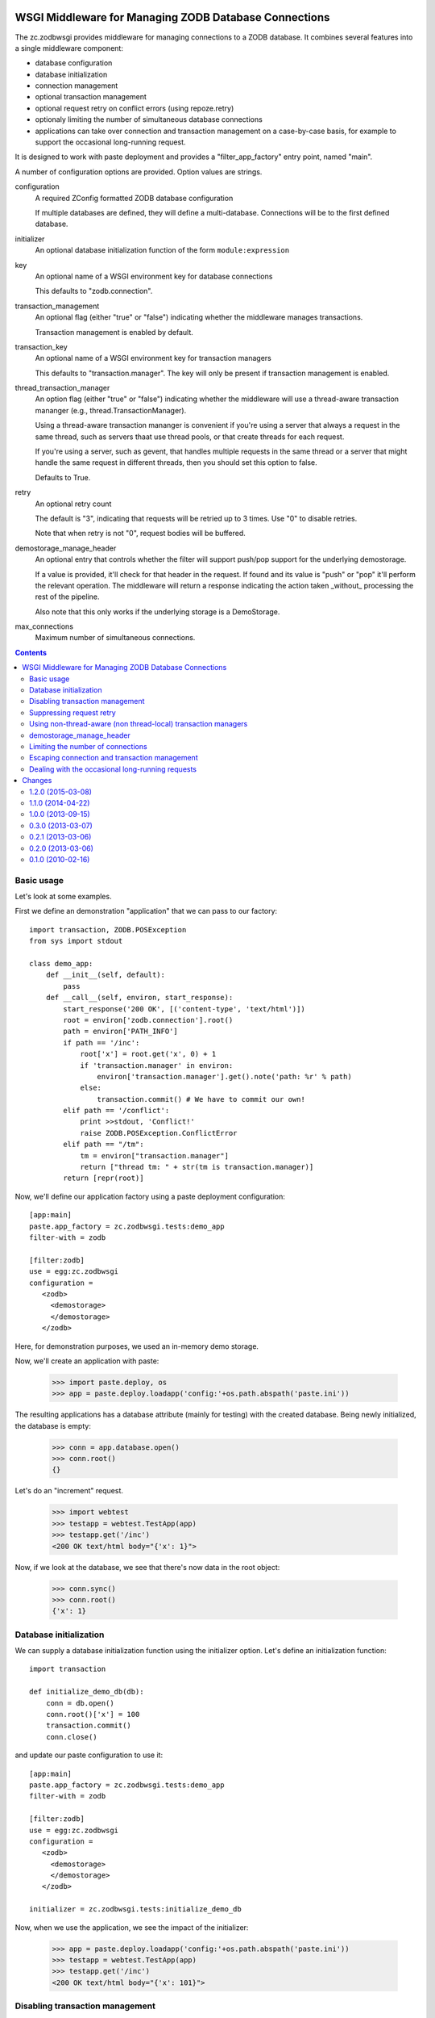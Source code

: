 .. image:: https://travis-ci.org/zopefoundation/zc.zodbwsgi.png?branch=master
   :target: https://travis-ci.org/zopefoundation/zc.zodbwsgi

WSGI Middleware for Managing ZODB Database Connections
======================================================

The zc.zodbwsgi provides middleware for managing connections to a ZODB
database. It combines several features into a single middleware
component:

- database configuration
- database initialization
- connection management
- optional transaction management
- optional request retry on conflict errors (using repoze.retry)
- optionaly limiting the number of simultaneous database connections
- applications can take over connection and transaction management on
  a case-by-case basis, for example to support the occasional
  long-running request.

It is designed to work with paste deployment and provides a
"filter_app_factory" entry point, named "main".

A number of configuration options are provided. Option values are
strings.

configuration
   A required ZConfig formatted ZODB database configuration

   If multiple databases are defined, they will define a
   multi-database. Connections will be to the first defined database.

initializer
   An optional database initialization function of the form
   ``module:expression``

key
   An optional name of a WSGI environment key for database connections

   This defaults to "zodb.connection".

transaction_management
   An optional flag (either "true" or "false") indicating whether the
   middleware manages transactions.

   Transaction management is enabled by default.

transaction_key
   An optional name of a WSGI environment key for transaction managers

   This defaults to "transaction.manager". The key will only be
   present if transaction management is enabled.

thread_transaction_manager
   An option flag (either "true" or "false") indicating whether the
   middleware will use a thread-aware transaction mananger (e.g.,
   thread.TransactionManager).

   Using a thread-aware transaction mananger is convenient if you're
   using a server that always a request in the same thread, such as
   servers thaat use thread pools, or that create threads for each
   request.

   If you're using a server, such as gevent, that handles multiple
   requests in the same thread or a server that might handle the same
   request in different threads, then you should set this option to
   false.

   Defaults to True.

retry
   An optional retry count

   The default is "3", indicating that requests will be retried up to
   3 times.  Use "0" to disable retries.

   Note that when retry is not "0", request bodies will be buffered.

demostorage_manage_header
   An optional entry that controls whether the filter will support push/pop
   support for the underlying demostorage.

   If a value is provided, it'll check for that header in the request. If found
   and its value is "push" or "pop" it'll perform the relevant operation. The
   middleware will return a response indicating the action taken _without_
   processing the rest of the pipeline.

   Also note that this only works if the underlying storage is a DemoStorage.

max_connections
   Maximum number of simultaneous connections.

.. contents::

Basic usage
-----------

Let's look at some examples.

First we define an demonstration "application" that we can pass to our
factory::

    import transaction, ZODB.POSException
    from sys import stdout

    class demo_app:
        def __init__(self, default):
            pass
        def __call__(self, environ, start_response):
            start_response('200 OK', [('content-type', 'text/html')])
            root = environ['zodb.connection'].root()
            path = environ['PATH_INFO']
            if path == '/inc':
                root['x'] = root.get('x', 0) + 1
                if 'transaction.manager' in environ:
                    environ['transaction.manager'].get().note('path: %r' % path)
                else:
                    transaction.commit() # We have to commit our own!
            elif path == '/conflict':
                print >>stdout, 'Conflict!'
                raise ZODB.POSException.ConflictError
            elif path == "/tm":
                tm = environ["transaction.manager"]
                return ["thread tm: " + str(tm is transaction.manager)]
            return [repr(root)]

.. -> src

   >>> import zc.zodbwsgi.tests
   >>> exec(src, zc.zodbwsgi.tests.__dict__)

Now, we'll define our application factory using a paste deployment
configuration::

   [app:main]
   paste.app_factory = zc.zodbwsgi.tests:demo_app
   filter-with = zodb

   [filter:zodb]
   use = egg:zc.zodbwsgi
   configuration =
      <zodb>
        <demostorage>
        </demostorage>
      </zodb>

.. -> src

    >>> open('paste.ini', 'w').write(src)

Here, for demonstration purposes, we used an in-memory demo storage.

Now, we'll create an application with paste:

    >>> import paste.deploy, os
    >>> app = paste.deploy.loadapp('config:'+os.path.abspath('paste.ini'))

The resulting applications has a database attribute (mainly for
testing) with the created database.
Being newly initialized, the database is empty:

    >>> conn = app.database.open()
    >>> conn.root()
    {}

Let's do an "increment" request.

    >>> import webtest
    >>> testapp = webtest.TestApp(app)
    >>> testapp.get('/inc')
    <200 OK text/html body="{'x': 1}">

Now, if we look at the database, we see that there's now data in the
root object:

    >>> conn.sync()
    >>> conn.root()
    {'x': 1}

Database initialization
-----------------------

We can supply a database initialization function using the initializer
option.  Let's define an initialization function::

    import transaction

    def initialize_demo_db(db):
        conn = db.open()
        conn.root()['x'] = 100
        transaction.commit()
        conn.close()

.. -> src

   >>> exec(src, zc.zodbwsgi.tests.__dict__)

and update our paste configuration to use it::

   [app:main]
   paste.app_factory = zc.zodbwsgi.tests:demo_app
   filter-with = zodb

   [filter:zodb]
   use = egg:zc.zodbwsgi
   configuration =
      <zodb>
        <demostorage>
        </demostorage>
      </zodb>

   initializer = zc.zodbwsgi.tests:initialize_demo_db

.. -> src

    >>> open('paste.ini', 'w').write(src)

Now, when we use the application, we see the impact of the
initializer:

    >>> app = paste.deploy.loadapp('config:'+os.path.abspath('paste.ini'))
    >>> testapp = webtest.TestApp(app)
    >>> testapp.get('/inc')
    <200 OK text/html body="{'x': 101}">

.. Our application updated transaction meta data when called under
   transaction control.

    >>> print app.database.history(conn.root()._p_oid, 1)[0]['description']
    GET  /inc
    path: '/inc'

    We also see that zodbwsgi added transaction information.

Disabling transaction management
--------------------------------

Sometimes, you may not want the middleware to control transactions.
You might do this if your application used multiple databases,
including non-ZODB databases [#multidb]_.  You can suppress
transaction management by supplying a value of "false" for the
transaction_management option::

   [app:main]
   paste.app_factory = zc.zodbwsgi.tests:demo_app
   filter-with = zodb

   [filter:zodb]
   use = egg:zc.zodbwsgi
   configuration =
      <zodb>
        <demostorage>
        </demostorage>
      </zodb>

   initializer = zc.zodbwsgi.tests:initialize_demo_db
   transaction_management = false

.. -> src

    >>> open('paste.ini', 'w').write(src)
    >>> app = paste.deploy.loadapp('config:'+os.path.abspath('paste.ini'))
    >>> testapp = webtest.TestApp(app)
    >>> testapp.get('/inc')
    <200 OK text/html body="{'x': 101}">

    >>> app.database.history('\0'*8, 1)[0]['description']
    ''

Suppressing request retry
-------------------------

By default, zc.zodbwsgi adds ``repoze.retry`` middleware to retry requests
when there are conflict errors:

    >>> import ZODB.POSException
    >>> app = paste.deploy.loadapp('config:'+os.path.abspath('paste.ini'))
    >>> testapp = webtest.TestApp(app)
    >>> try: testapp.get('/conflict')
    ... except ZODB.POSException.ConflictError: pass
    ... else: print 'oops'
    Conflict!
    Conflict!
    Conflict!
    Conflict!

Here we can see that the request was retried 3 times.

We can suppress this by supplying a value of "0" for the retry option::

   [app:main]
   paste.app_factory = zc.zodbwsgi.tests:demo_app
   filter-with = zodb

   [filter:zodb]
   use = egg:zc.zodbwsgi
   configuration =
      <zodb>
        <demostorage>
        </demostorage>
      </zodb>

   retry = 0

.. -> src

    >>> open('paste.ini', 'w').write(src)

Now, if we run the app, the request won't be retried:

    >>> app = paste.deploy.loadapp('config:'+os.path.abspath('paste.ini'))
    >>> testapp = webtest.TestApp(app)
    >>> try: testapp.get('/conflict')
    ... except ZODB.POSException.ConflictError: pass
    ... else: print 'oops'
    Conflict!

Using non-thread-aware (non thread-local) transaction managers
--------------------------------------------------------------

By default, the middleware uses a thread-aware transaction manager::

   [app:main]
   paste.app_factory = zc.zodbwsgi.tests:demo_app
   filter-with = zodb

   [filter:zodb]
   use = egg:zc.zodbwsgi
   configuration =
      <zodb>
        <demostorage>
        </demostorage>
      </zodb>
   initializer = zc.zodbwsgi.tests:initialize_demo_db

.. -> src

    >>> app = paste.deploy.loadapp('config:'+os.path.abspath('paste.ini'))
    >>> testapp = webtest.TestApp(app)
    >>> print testapp.get("/tm").body
    thread tm: True
    >>> print testapp.get("/tm").body
    thread tm: True


This can be controlled via the ``thread_transaction_manager`` key::

   [app:main]
   paste.app_factory = zc.zodbwsgi.tests:demo_app
   filter-with = zodb

   [filter:zodb]
   use = egg:zc.zodbwsgi
   configuration =
      <zodb>
        <demostorage>
        </demostorage>
      </zodb>
   initializer = zc.zodbwsgi.tests:initialize_demo_db
   thread_transaction_manager = false

.. -> src

    >>> open('paste.ini', 'w').write(src)
    >>> app = paste.deploy.loadapp('config:'+os.path.abspath('paste.ini'))
    >>> testapp = webtest.TestApp(app)
    >>> print testapp.get("/tm").body
    thread tm: False


.. Other tests of corner cases:

  ::

    class demo_app:
        def __init__(self, default):
            pass
        def __call__(self, environ, start_response):
            start_response('200 OK', [('content-type', 'text/html')])
            root = environ['connection'].root()
            path = environ['PATH_INFO']
            if path == '/inc':
                root['x'] = root.get('x', 0) + 1
                environ['manager'].get().note('path: %r' % path)

            return [repr(root)]

  .. -> src

   >>> exec(src, zc.zodbwsgi.tests.__dict__)

  ::

   [app:main]
   paste.app_factory = zc.zodbwsgi.tests:demo_app
   filter-with = zodb

   [filter:zodb]
   use = egg:zc.zodbwsgi
   configuration =
      <zodb>
        <demostorage>
        </demostorage>
      </zodb>

   key = connection
   transaction_key = manager

  .. -> src

    >>> open('paste.ini', 'w').write(src)
    >>> app = paste.deploy.loadapp('config:'+os.path.abspath('paste.ini'))
    >>> testapp = webtest.TestApp(app)
    >>> testapp.get('/inc')
    <200 OK text/html body="{'x': 1}">


demostorage_manage_header
-------------------------

Providing an value for this options enables hooks that allow one to push/pop
the underlying demostorage.

  ::

   [app:main]
   paste.app_factory = zc.zodbwsgi.tests:demo_app
   filter-with = zodb

   [filter:zodb]
   use = egg:zc.zodbwsgi
   configuration =
      <zodb>
        <demostorage>
        </demostorage>
      </zodb>

   key = connection
   transaction_key = manager
   demostorage_manage_header = X-FOO

  .. -> src

    >>> open('paste.ini', 'w').write(src)
    >>> app = paste.deploy.loadapp('config:'+os.path.abspath('paste.ini'))
    >>> testapp = webtest.TestApp(app)
    >>> testapp.get('/inc')
    <200 OK text/html body="{'x': 1}">

If the push or pop header is provided, the middleware returns a response
immediately without sending it to the end of the pipeline.

    >>> testapp.get('/', {}, headers={'X-FOO': 'push'}).body
    'Demostorage pushed\n'

    >>> testapp.get('/inc')
    <200 OK text/html body="{'x': 2}">

    >>> testapp.get('/', {}, {'X-FOO': 'pop'}).body
    'Demostorage popped\n'

    >>> testapp.get('/')
    <200 OK text/html body="{'x': 1}">

If you have access to the middleware object, you can accomplish the
same thing by calling the push and pop methods, which also return the
database. This is useful when you're running the server in the test
process and have Python access:

    >>> db = app.application.push()

Note that app is a repoze.retry, so we have to use .application to get
the wsgi app.

    >>> with db.transaction() as conn:
    ...     conn.root.x = 41

    >>> testapp.get('/inc')
    <200 OK text/html body="{'x': 42}">

    >>> db = app.application.pop()
    >>> with db.transaction() as conn:
    ...     print conn.root.x
    1

    >>> testapp.get('/')
    <200 OK text/html body="{'x': 1}">

This also works with multiple dbs.

  ::

    class demo_app:
        def __init__(self, default):
            pass
        def __call__(self, environ, start_response):
            start_response('200 OK', [('content-type', 'text/html')])
            path = environ['PATH_INFO']
            root_one = environ['connection'].get_connection('one').root()
            root_two = environ['connection'].get_connection('two').root()
            if path == '/inc':
                root_one['x'] = root_one.get('x', 0) + 1
                root_two['y'] = root_two.get('y', 0) + 1
                environ['manager'].get().note('path: %r' % path)

            data = {'one': root_one,
                    'two': root_two}

            return [repr(data)]

  .. -> src

   >>> exec(src, zc.zodbwsgi.tests.__dict__)

  ::

   [app:main]
   paste.app_factory = zc.zodbwsgi.tests:demo_app
   filter-with = zodb

   [filter:zodb]
   use = egg:zc.zodbwsgi
   configuration =
      <zodb one>
        <demostorage>
        </demostorage>
      </zodb>
      <zodb two>
        <demostorage>
        </demostorage>
      </zodb>

   key = connection
   transaction_key = manager
   demostorage_manage_header = X-FOO

  .. -> src

    >>> open('paste.ini', 'w').write(src)
    >>> app = paste.deploy.loadapp('config:'+os.path.abspath('paste.ini'))
    >>> testapp = webtest.TestApp(app)
    >>> testapp.get('/inc').body
    "{'two': {'y': 1}, 'one': {'x': 1}}"

    >>> testapp.get('/', {}, {'X-FOO': 'push'}).body
    'Demostorage pushed\n'

    >>> testapp.get('/inc').body
    "{'two': {'y': 2}, 'one': {'x': 2}}"

    >>> testapp.get('/', {}, {'X-FOO': 'pop'}).body
    'Demostorage popped\n'

    >>> testapp.get('/').body
    "{'two': {'y': 1}, 'one': {'x': 1}}"


If the storage of any of the databases is not a demostorage, an error is
returned.

  ::

   [app:main]
   paste.app_factory = zc.zodbwsgi.tests:demo_app
   filter-with = zodb

   [filter:zodb]
   use = egg:zc.zodbwsgi
   configuration =
      <zodb one>
        <demostorage>
        </demostorage>
      </zodb>
      <zodb two>
        <filestorage>
          path /tmp/Data.fs
        </filestorage>
      </zodb>

   key = connection
   transaction_key = manager
   demostorage_manage_header = foo

  .. -> src

    >>> open('paste.ini', 'w').write(src)
    >>> app = paste.deploy.loadapp('config:'+os.path.abspath('paste.ini'))
    ... #doctest: +NORMALIZE_WHITESPACE
    Traceback (most recent call last):
      ...
    UserError: Attempting to activate demostorage hooks when one of the
    storages is not a DemoStorage

Limiting the number of connections
----------------------------------

If you're using a threaded server, one that dedicates a thread to each
active request, you can limit the number of simultaneous database
connections by specifying the number with the ``max_connections``
option.

(This only works for threaded servers because it uses threaded
semaphores. In the future, support for other locking mechanisms, such
as gevent Semaphores, may be added. In the mean time, if you're
inclined to monkey patch, you can replace ``zc.zodbwsgi.Semaphore``
with an alternative semaphore implementation, like gevent's.)

.. test

    >>> import threading, zc.thread, time
    >>> events = []
    >>> def app(environ, start_response):
    ...     event = threading.Event()
    ...     events.append(event)
    ...     event.wait(30)
    ...     start_response('200 OK', [])
    ...     return ''

    >>> f = zc.zodbwsgi.make_filter(
    ...     app, {}, '<zodb>\n<mappingstorage>\n</mappingstorage>\n</zodb>',
    ...     max_connections='1', retry=0)

    Now, we've said to only allow 1 connection. If we make requests in
    threads, only one will be active at a time.

    >>> @zc.thread.Thread
    ... def t1():
    ...     webtest.TestApp(f).get('/')

    >>> @zc.thread.Thread
    ... def t2():
    ...     webtest.TestApp(f).get('/')

    >>> @zc.thread.Thread
    ... def t3():
    ...     webtest.TestApp(f).get('/')

    >>> time.sleep(.01)

    Even though there are 3 requests out standing, only 1 has made it
    to the app:

    >>> len(events)
    1

    If we complete one, the next will be handled:

    >>> events.pop().set()
    >>> time.sleep(.01)

    >>> len(events)
    1

 and so on:

    >>> events.pop().set()
    >>> time.sleep(.01)

    >>> len(events)
    1

    >>> events.pop().set()
    >>> time.sleep(.01)

    >>> len(events)
    0

    >>> t1.join()
    >>> t2.join()
    >>> t3.join()

 Check the no-transaction case:

    >>> f = zc.zodbwsgi.make_filter(
    ...     app, {}, '<zodb>\n<mappingstorage>\n</mappingstorage>\n</zodb>',
    ...     max_connections='1', retry=0, transaction_management='False')

    >>> @zc.thread.Thread
    ... def t1():
    ...     webtest.TestApp(f).get('/')

    >>> @zc.thread.Thread
    ... def t2():
    ...     webtest.TestApp(f).get('/')

    >>> @zc.thread.Thread
    ... def t3():
    ...     webtest.TestApp(f).get('/')

    >>> time.sleep(.01)
    >>> len(events)
    1
    >>> events.pop().set()
    >>> time.sleep(.01)
    >>> len(events)
    1
    >>> events.pop().set()
    >>> time.sleep(.01)
    >>> len(events)
    1
    >>> events.pop().set()
    >>> time.sleep(.01)
    >>> len(events)
    0
    >>> t1.join()
    >>> t2.join()
    >>> t3.join()

 Verify that we can monkey patch:

    >>> def app(environ, start_response):
    ...     start_response('200 OK', [])
    ...     return ''
    >>> import mock
    >>> with mock.patch("zc.zodbwsgi.Semaphore") as Semaphore:
    ...     f = zc.zodbwsgi.make_filter(
    ...         app, {}, '<zodb>\n<mappingstorage>\n</mappingstorage>\n</zodb>',
    ...         max_connections='99', retry=0, transaction_management='False')
    ...     Semaphore.assert_called_with(99)
    ...     _ = webtest.TestApp(f).get('/')
    ...     Semaphore.return_value.acquire.assert_called_with()
    ...     Semaphore.return_value.release.assert_called_with()

Escaping connection and transaction management
----------------------------------------------

Normally, having connections and transactions managed for you is
convenient. Sometimes, however, you want to take over transaction
management yourself.

If you close ``environ['zodb.connection']``, then it won't be closed
by ``zc.zodbwsgi``, nor will ``zc.zodbwsgi`` commit or abort the
transaction it started.  If you're using ``max_connections``, closing
``environ['zodb.connection']`` will make the connection available for
other requests immediately, rather than waiting for your request to
complete.

.. test

  Normal (no error):

    >>> import sys
    >>> def app(environ, start_response):
    ...     print 'about to close'
    ...     environ['zodb.connection'].close()
    ...     print 'closed'
    ...     start_response('200 OK', [])
    ...     return ''

    >>> with mock.patch('transaction.manager') as manager:
    ...     with mock.patch("zc.zodbwsgi.Semaphore") as Semaphore:
    ...             f = zc.zodbwsgi.make_filter(
    ...                 app, {},
    ...                 '<zodb>\n<mappingstorage>\n</mappingstorage>\n</zodb>',
    ...                 max_connections='99', retry=0)
    ...             Semaphore.assert_called_with(99)
    ...             Semaphore.return_value.acquire.side_effect = (
    ...                 lambda : sys.stdout.write('acquire\n'))
    ...             Semaphore.return_value.release.side_effect = (
    ...                 lambda : sys.stdout.write('release\n'))
    ...             manager.begin.side_effect = (
    ...                 lambda : sys.stdout.write('begin\n'))
    ...             manager.commit.side_effect = (
    ...                 lambda *a: sys.stdout.write('commit\n'))
    ...             manager.abort.side_effect = (
    ...                 lambda *a: sys.stdout.write('abort\n'))
    ...             _ = webtest.TestApp(f).get('/')
    acquire
    begin
    about to close
    release
    closed

  Error:

    >>> def app(environ, start_response):
    ...     print 'about to close'
    ...     environ['zodb.connection'].close()
    ...     print 'closed'
    ...     raise ValueError('Fail')

    >>> with mock.patch('transaction.manager') as manager:
    ...     with mock.patch("zc.zodbwsgi.Semaphore") as Semaphore:
    ...             f = zc.zodbwsgi.make_filter(
    ...                 app, {},
    ...                 '<zodb>\n<mappingstorage>\n</mappingstorage>\n</zodb>',
    ...                 max_connections='99', retry=0)
    ...             Semaphore.assert_called_with(99)
    ...             Semaphore.return_value.acquire.side_effect = (
    ...                 lambda : sys.stdout.write('acquire\n'))
    ...             Semaphore.return_value.release.side_effect = (
    ...                 lambda : sys.stdout.write('release\n'))
    ...             manager.begin.side_effect = (
    ...                 lambda : sys.stdout.write('begin\n'))
    ...             manager.commit.side_effect = (
    ...                 lambda *a: sys.stdout.write('commit\n'))
    ...             manager.abort.side_effect = (
    ...                 lambda *a: sys.stdout.write('abort\n'))
    ...             try: webtest.TestApp(f).get('/')
    ...             except ValueError: pass
    acquire
    begin
    about to close
    release
    closed


Dealing with the occasional long-running requests
-------------------------------------------------

Database connections can be pretty expensive resources, especially if
they have large database caches.  For this reason, when using large
caches, it's common to limit the number of application threads, to
limit the number of connections used.  If your application is compute
bound, you generally want to use one application thread per process
and a process per processor on the host machine.

If your application itself makes network requests (e.g calling
external service APIs), so it's network/server bound rather than
compute bound, you should increase the number of application threads
and decrease the size of the connection caches to compensate.

If your application is mostly compute bound, but sometimes calls
external services, you can take a hybrid approach:

- Increase the number of application threads.
- Set ``max_connections`` to 1.
- In the parts of your application that make external service calls:

  - Close ``environ['zodb.connection']``, committing first, if
    necessary.
  - Make your service calls.
  - Open and close ZODB connections yourself when you need to use the
    database.

    If you're using ZEO or relstorage, you might want to create
    separate database clients for use in these calls, configured with
    smaller caches.

Changes
=======

1.2.0 (2015-03-08)
------------------

- Record a request summary in transaction meta-data

- Added dependencies to reflect imports.

1.1.0 (2014-04-22)
------------------

- Provide Python ``push`` and ``pop`` methods for use when testing and
  when running the server in the test process.

1.0.0 (2013-09-15)
------------------

- Added support for occasional long-running requests:

  - You can limit the number of database connections with
    max_connections.

  - You can take over connection and transaction management to release
    connections while blocking (typically when calling external
    services).

- Add an option to use a thread-aware transaction manager, and make it
  the default.


0.3.0 (2013-03-07)
------------------

- Using the demostorage hook now returns a response immediately without
  processing the rest of the pipeline. Makes use of this feature less
  confusing.

0.2.1 (2013-03-06)
------------------

- Fix reference to a file that was renamed.

0.2.0 (2013-03-06)
------------------

- Add hooks to manage (push/pop) underlying demostorage based on headers.
- Refactor filter to use instance attributes instead of a closure.

0.1.0 (2010-02-16)
------------------

Initial release



.. [#multidb] If you want to use multiple ZODB databases, you can
   simply define them in your configuration option.  Just make sure to
   give them names.  When you want to access a database, use the
   ``get_connection`` method on the connection in the environment::

      foo_conn = environ['zodb.connection'].get_connection('foo')
